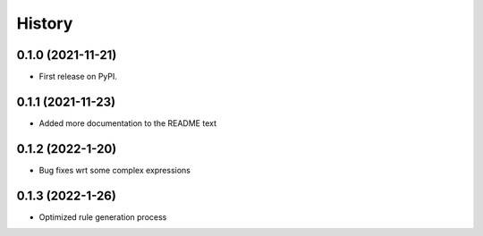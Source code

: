 =======
History
=======

0.1.0 (2021-11-21)
------------------

* First release on PyPI.

0.1.1 (2021-11-23)
------------------

* Added more documentation to the README text

0.1.2 (2022-1-20)
------------------

* Bug fixes wrt some complex expressions

0.1.3 (2022-1-26)
------------------

* Optimized rule generation process
